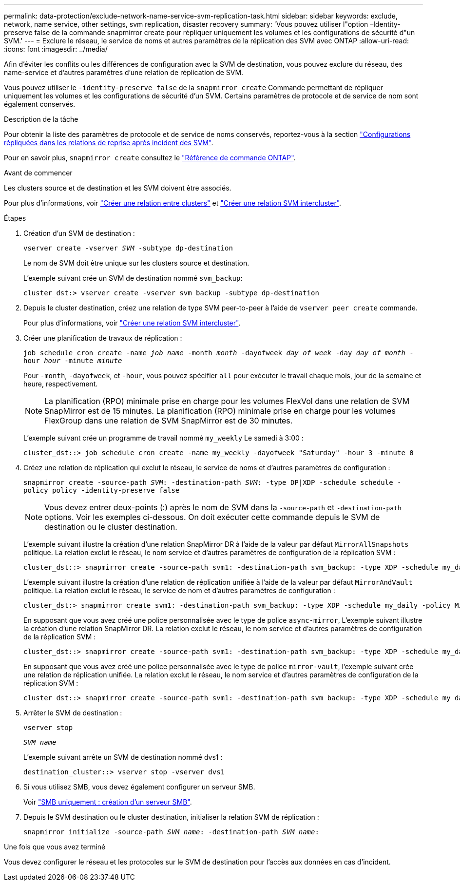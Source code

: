 ---
permalink: data-protection/exclude-network-name-service-svm-replication-task.html 
sidebar: sidebar 
keywords: exclude, network, name service, other settings, svm replication, disaster recovery 
summary: 'Vous pouvez utiliser l"option –Identity-preserve false de la commande snapmirror create pour répliquer uniquement les volumes et les configurations de sécurité d"un SVM.' 
---
= Exclure le réseau, le service de noms et autres paramètres de la réplication des SVM avec ONTAP
:allow-uri-read: 
:icons: font
:imagesdir: ../media/


[role="lead"]
Afin d'éviter les conflits ou les différences de configuration avec la SVM de destination, vous pouvez exclure du réseau, des name-service et d'autres paramètres d'une relation de réplication de SVM.

Vous pouvez utiliser le `-identity-preserve false` de la `snapmirror create` Commande permettant de répliquer uniquement les volumes et les configurations de sécurité d'un SVM. Certains paramètres de protocole et de service de nom sont également conservés.

.Description de la tâche
Pour obtenir la liste des paramètres de protocole et de service de noms conservés, reportez-vous à la section link:snapmirror-svm-replication-concept.html#configurations-replicated-in-svm-disaster-recovery-relationships["Configurations répliquées dans les relations de reprise après incident des SVM"].

Pour en savoir plus, `snapmirror create` consultez le link:https://docs.netapp.com/us-en/ontap-cli/snapmirror-create.html["Référence de commande ONTAP"^].

.Avant de commencer
Les clusters source et de destination et les SVM doivent être associés.

Pour plus d'informations, voir link:../peering/create-cluster-relationship-93-later-task.html["Créer une relation entre clusters"] et link:../peering/create-intercluster-svm-peer-relationship-93-later-task.html["Créer une relation SVM intercluster"].

.Étapes
. Création d'un SVM de destination :
+
`vserver create -vserver _SVM_ -subtype dp-destination`

+
Le nom de SVM doit être unique sur les clusters source et destination.

+
L'exemple suivant crée un SVM de destination nommé `svm_backup`:

+
[listing]
----
cluster_dst:> vserver create -vserver svm_backup -subtype dp-destination
----
. Depuis le cluster destination, créez une relation de type SVM peer-to-peer à l'aide de `vserver peer create` commande.
+
Pour plus d'informations, voir link:../peering/create-intercluster-svm-peer-relationship-93-later-task.html["Créer une relation SVM intercluster"].

. Créer une planification de travaux de réplication :
+
`job schedule cron create -name _job_name_ -month _month_ -dayofweek _day_of_week_ -day _day_of_month_ -hour _hour_ -minute _minute_`

+
Pour `-month`, `-dayofweek`, et `-hour`, vous pouvez spécifier `all` pour exécuter le travail chaque mois, jour de la semaine et heure, respectivement.

+
[NOTE]
====
La planification (RPO) minimale prise en charge pour les volumes FlexVol dans une relation de SVM SnapMirror est de 15 minutes. La planification (RPO) minimale prise en charge pour les volumes FlexGroup dans une relation de SVM SnapMirror est de 30 minutes.

====
+
L'exemple suivant crée un programme de travail nommé `my_weekly` Le samedi à 3:00 :

+
[listing]
----
cluster_dst::> job schedule cron create -name my_weekly -dayofweek "Saturday" -hour 3 -minute 0
----
. Créez une relation de réplication qui exclut le réseau, le service de noms et d'autres paramètres de configuration :
+
`snapmirror create -source-path _SVM_: -destination-path _SVM_: -type DP|XDP -schedule schedule -policy policy -identity-preserve false`

+
[NOTE]
====
Vous devez entrer deux-points (:) après le nom de SVM dans la `-source-path` et `-destination-path` options. Voir les exemples ci-dessous.    On doit exécuter cette commande depuis le SVM de destination ou le cluster destination.

====
+
L'exemple suivant illustre la création d'une relation SnapMirror DR à l'aide de la valeur par défaut `MirrorAllSnapshots` politique. La relation exclut le réseau, le nom service et d'autres paramètres de configuration de la réplication SVM :

+
[listing]
----
cluster_dst::> snapmirror create -source-path svm1: -destination-path svm_backup: -type XDP -schedule my_daily -policy MirrorAllSnapshots -identity-preserve false
----
+
L'exemple suivant illustre la création d'une relation de réplication unifiée à l'aide de la valeur par défaut `MirrorAndVault` politique. La relation exclut le réseau, le service de nom et d'autres paramètres de configuration :

+
[listing]
----
cluster_dst:> snapmirror create svm1: -destination-path svm_backup: -type XDP -schedule my_daily -policy MirrorAndVault -identity-preserve false
----
+
En supposant que vous avez créé une police personnalisée avec le type de police `async-mirror`, L'exemple suivant illustre la création d'une relation SnapMirror DR. La relation exclut le réseau, le nom service et d'autres paramètres de configuration de la réplication SVM :

+
[listing]
----
cluster_dst::> snapmirror create -source-path svm1: -destination-path svm_backup: -type XDP -schedule my_daily -policy my_mirrored -identity-preserve false
----
+
En supposant que vous avez créé une police personnalisée avec le type de police `mirror-vault`, l'exemple suivant crée une relation de réplication unifiée. La relation exclut le réseau, le nom service et d'autres paramètres de configuration de la réplication SVM :

+
[listing]
----
cluster_dst::> snapmirror create -source-path svm1: -destination-path svm_backup: -type XDP -schedule my_daily -policy my_unified -identity-preserve false
----
. Arrêter le SVM de destination :
+
`vserver stop`

+
`_SVM name_`

+
L'exemple suivant arrête un SVM de destination nommé dvs1 :

+
[listing]
----
destination_cluster::> vserver stop -vserver dvs1
----
. Si vous utilisez SMB, vous devez également configurer un serveur SMB.
+
Voir link:create-smb-server-task.html["SMB uniquement : création d'un serveur SMB"].

. Depuis le SVM destination ou le cluster destination, initialiser la relation SVM de réplication :
+
`snapmirror initialize -source-path _SVM_name_: -destination-path _SVM_name_:`



.Une fois que vous avez terminé
Vous devez configurer le réseau et les protocoles sur le SVM de destination pour l'accès aux données en cas d'incident.
